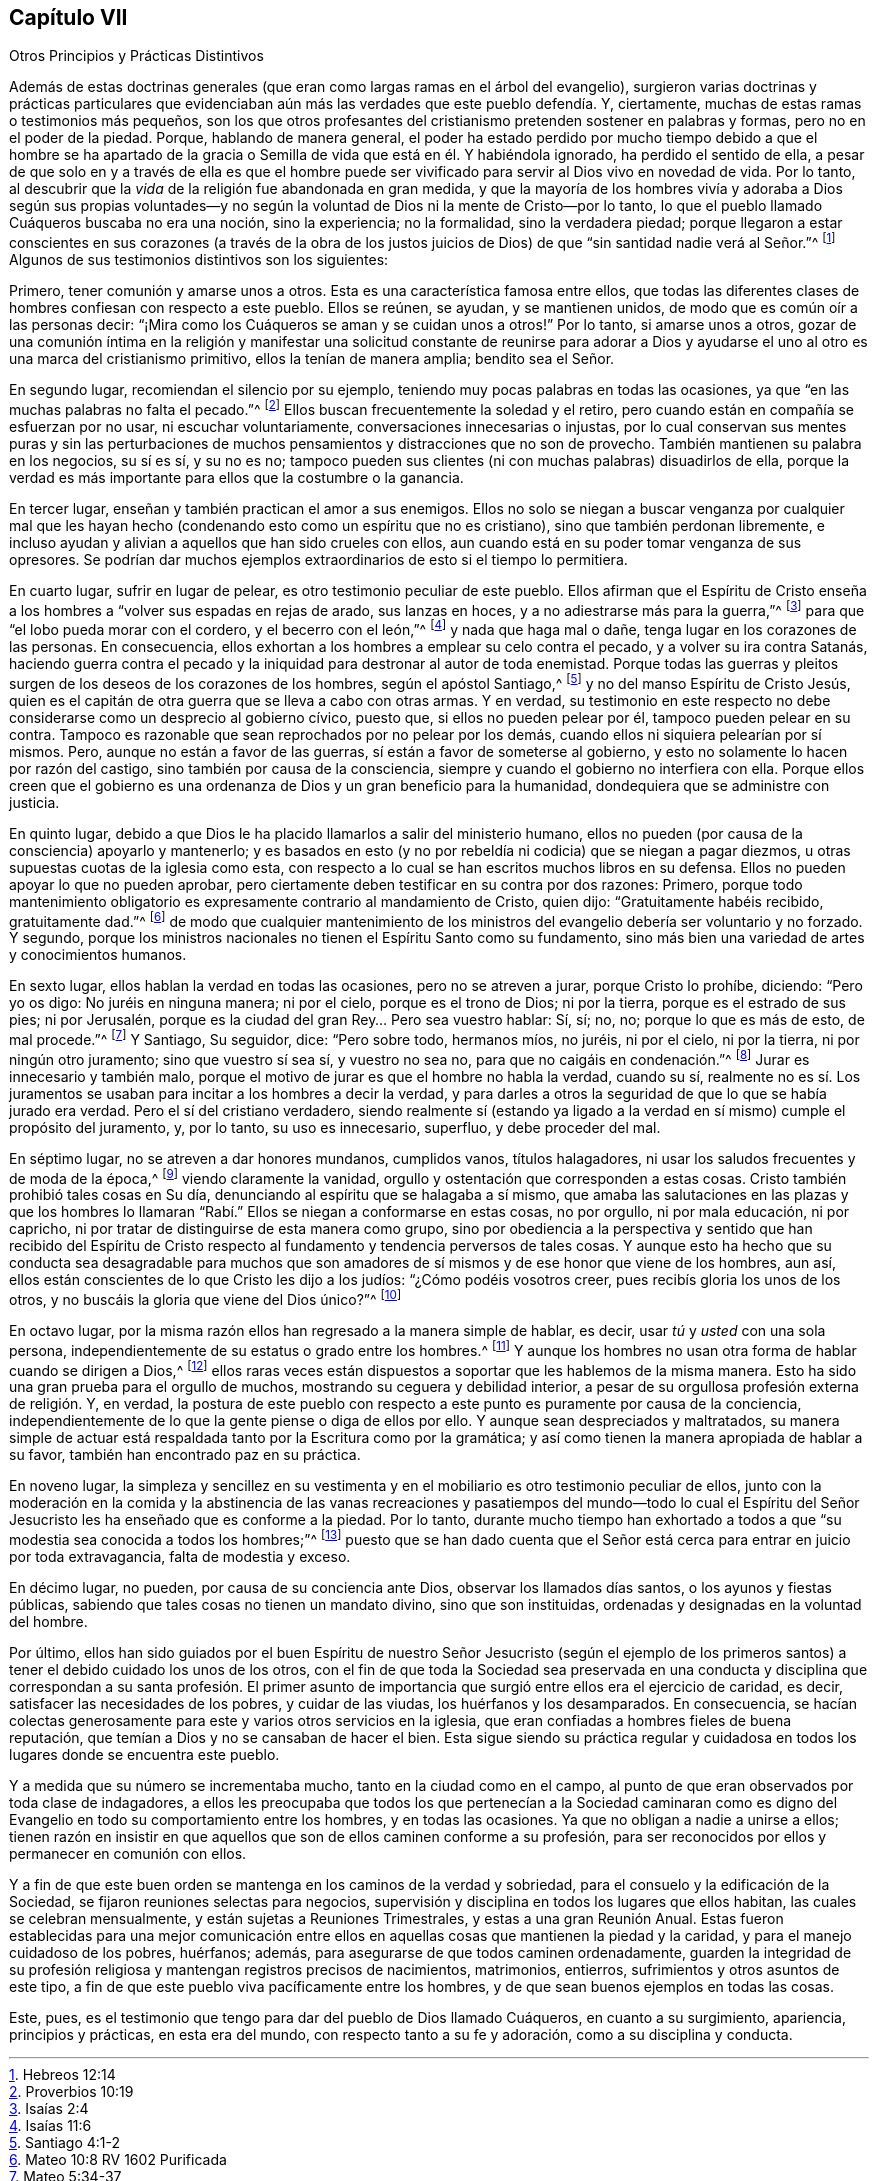 == Capítulo VII

[.chapter-subtitle--blurb]
Otros Principios y Prácticas Distintivos

Además de estas doctrinas generales (que eran como largas ramas en el árbol del evangelio),
surgieron varias doctrinas y prácticas particulares que evidenciaban
aún más las verdades que este pueblo defendía. Y,
ciertamente, muchas de estas ramas o testimonios más pequeños,
son los que otros profesantes del cristianismo pretenden sostener en palabras y formas,
pero no en el poder de la piedad.
Porque, hablando de manera general,
el poder ha estado perdido por mucho tiempo debido a que el hombre se ha apartado
de la gracia o Semilla de vida que está en él. Y habiéndola ignorado,
ha perdido el sentido de ella,
a pesar de que solo en y a través de ella es que el hombre puede
ser vivificado para servir al Dios vivo en novedad de vida.
Por lo tanto, al descubrir que la _vida_ de la religión fue abandonada en gran medida,
y que la mayoría de los hombres vivía y adoraba a Dios según sus propias voluntades--y
no según la voluntad de Dios ni la mente de Cristo--por lo tanto,
lo que el pueblo llamado Cuáqueros buscaba no era una noción, sino la experiencia;
no la formalidad, sino la verdadera piedad;
porque llegaron a estar conscientes en sus corazones (a través de la obra de
los justos juicios de Dios) de que "`sin santidad nadie verá al Señor.`"^
footnote:[Hebreos 12:14]
Algunos de sus testimonios distintivos son los siguientes:

Primero, tener comunión y amarse unos a otros.
Esta es una característica famosa entre ellos,
que todas las diferentes clases de hombres confiesan con respecto a este pueblo.
Ellos se reúnen, se ayudan, y se mantienen unidos,
de modo que es común oír a las personas decir:
"`¡Mira como los Cuáqueros se aman y se cuidan unos a otros!`"
Por lo tanto, si amarse unos a otros,
gozar de una comunión íntima en la religión y manifestar
una solicitud constante de reunirse para adorar a Dios y
ayudarse el uno al otro es una marca del cristianismo primitivo,
ellos la tenían de manera amplia; bendito sea el Señor.

En segundo lugar, recomiendan el silencio por su ejemplo,
teniendo muy pocas palabras en todas las ocasiones,
ya que "`en las muchas palabras no falta el pecado.`"^
footnote:[Proverbios 10:19]
Ellos buscan frecuentemente la soledad y el retiro,
pero cuando están en compañía se esfuerzan por no usar, ni escuchar voluntariamente,
conversaciones innecesarias o injustas,
por lo cual conservan sus mentes puras y sin las perturbaciones
de muchos pensamientos y distracciones que no son de provecho.
También mantienen su palabra en los negocios, su sí es sí, y su no es no;
tampoco pueden sus clientes (ni con muchas palabras) disuadirlos de ella,
porque la verdad es más importante para ellos que la costumbre o la ganancia.

En tercer lugar, enseñan y también practican el amor a sus enemigos.
Ellos no solo se niegan a buscar venganza por cualquier mal que
les hayan hecho (condenando esto como un espíritu que no es cristiano),
sino que también perdonan libremente,
e incluso ayudan y alivian a aquellos que han sido crueles con ellos,
aun cuando está en su poder tomar venganza de sus opresores.
Se podrían dar muchos ejemplos extraordinarios de esto si el tiempo lo permitiera.

En cuarto lugar, sufrir en lugar de pelear, es otro testimonio peculiar de este pueblo.
Ellos afirman que el Espíritu de Cristo enseña a
los hombres a "`volver sus espadas en rejas de arado,
sus lanzas en hoces, y a no adiestrarse más para la guerra,`"^
footnote:[Isaías 2:4]
para que "`el lobo pueda morar con el cordero, y el becerro con el león,`"^
footnote:[Isaías 11:6]
y nada que haga mal o dañe, tenga lugar en los corazones de las personas.
En consecuencia, ellos exhortan a los hombres a emplear su celo contra el pecado,
y a volver su ira contra Satanás,
haciendo guerra contra el pecado y la iniquidad para destronar al autor de toda enemistad.
Porque todas las guerras y pleitos surgen de los deseos de los corazones de los hombres,
según el apóstol Santiago,^
footnote:[Santiago 4:1-2]
y no del manso Espíritu de Cristo Jesús,
quien es el capitán de otra guerra que se lleva a cabo con otras armas.
Y en verdad,
su testimonio en este respecto no debe considerarse como un desprecio al gobierno cívico,
puesto que, si ellos no pueden pelear por él, tampoco pueden pelear en su contra.
Tampoco es razonable que sean reprochados por no pelear por los demás,
cuando ellos ni siquiera pelearían por sí mismos.
Pero, aunque no están a favor de las guerras, sí están a favor de someterse al gobierno,
y esto no solamente lo hacen por razón del castigo,
sino también por causa de la consciencia,
siempre y cuando el gobierno no interfiera con ella.
Porque ellos creen que el gobierno es una ordenanza
de Dios y un gran beneficio para la humanidad,
dondequiera que se administre con justicia.

En quinto lugar, debido a que Dios le ha placido llamarlos a salir del ministerio humano,
ellos no pueden (por causa de la consciencia) apoyarlo y mantenerlo;
y es basados en esto (y no por rebeldía ni codicia) que se niegan a pagar diezmos,
u otras supuestas cuotas de la iglesia como esta,
con respecto a lo cual se han escritos muchos libros en su defensa.
Ellos no pueden apoyar lo que no pueden aprobar,
pero ciertamente deben testificar en su contra por dos razones: Primero,
porque todo mantenimiento obligatorio es expresamente contrario al mandamiento de Cristo,
quien dijo: "`Gratuitamente habéis recibido, gratuitamente dad.`"^
footnote:[Mateo 10:8 RV 1602 Purificada]
de modo que cualquier mantenimiento de los ministros
del evangelio debería ser voluntario y no forzado.
Y segundo,
porque los ministros nacionales no tienen el Espíritu Santo como su fundamento,
sino más bien una variedad de artes y conocimientos humanos.

En sexto lugar, ellos hablan la verdad en todas las ocasiones,
pero no se atreven a jurar, porque Cristo lo prohíbe, diciendo: "`Pero yo os digo:
No juréis en ninguna manera; ni por el cielo, porque es el trono de Dios;
ni por la tierra, porque es el estrado de sus pies; ni por Jerusalén,
porque es la ciudad del gran Rey... Pero sea vuestro hablar: Sí, sí; no, no;
porque lo que es más de esto, de mal procede.`"^
footnote:[Mateo 5:34-37]
Y Santiago, Su seguidor, dice: "`Pero sobre todo, hermanos míos, no juréis,
ni por el cielo, ni por la tierra, ni por ningún otro juramento;
sino que vuestro sí sea sí, y vuestro no sea no, para que no caigáis en condenación.`"^
footnote:[Santiago 5:12]
Jurar es innecesario y también malo,
porque el motivo de jurar es que el hombre no habla la verdad, cuando su sí,
realmente no es sí. Los juramentos se usaban para incitar a los hombres a decir la verdad,
y para darles a otros la seguridad de que lo que se había jurado era verdad.
Pero el sí del cristiano verdadero,
siendo realmente sí (estando ya ligado a la verdad
en sí mismo) cumple el propósito del juramento,
y, por lo tanto, su uso es innecesario, superfluo, y debe proceder del mal.

En séptimo lugar, no se atreven a dar honores mundanos, cumplidos vanos,
títulos halagadores, ni usar los saludos frecuentes y de moda de la época,^
footnote:[En este tiempo,
el saludo común entre las personas consistía en arrastrar
el pie derecho hacia atrás sobre suelo,
inclinarse mientras se quitaban el sombrero,
y entonces adularse uno a otro con títulos como "`su Señoría`" o "`su Eminencia,`" etc.]
viendo claramente la vanidad, orgullo y ostentación que corresponden a estas cosas.
Cristo también prohibió tales cosas en Su día,
denunciando al espíritu que se halagaba a sí mismo,
que amaba las salutaciones en las plazas y que los hombres lo llamaran
"`Rabí.`" Ellos se niegan a conformarse en estas cosas,
no por orgullo, ni por mala educación, ni por capricho,
ni por tratar de distinguirse de esta manera como grupo,
sino por obediencia a la perspectiva y sentido que han recibido del Espíritu
de Cristo respecto al fundamento y tendencia perversos de tales cosas.
Y aunque esto ha hecho que su conducta sea desagradable para muchos
que son amadores de sí mismos y de ese honor que viene de los hombres,
aun así, ellos están conscientes de lo que Cristo les dijo a los judíos:
"`¿Cómo podéis vosotros creer, pues recibís gloria los unos de los otros,
y no buscáis la gloria que viene del Dios único?`"^
footnote:[Juan 5:44]

En octavo lugar, por la misma razón ellos han regresado a la manera simple de hablar,
es decir, usar _tú_ y _usted_ con una sola persona,
independientemente de su estatus o grado entre los hombres.^
footnote:[En el idioma inglés (puesto que en español no tiene el mismo sentido),
en los años 1600,
se puso de moda (como una manera de mostrar honor o de halagar) utilizar
el equivalente en inglés de las palabras plurales "`vosotros`" y "`ustedes`"
para dirigirse a una persona singular de un mayor estado social,
mientras que las palabras singulares "`tú`" y "`usted`" estaban reservadas para sirvientes,
niños o personas de una condición social o económica inferior.
Los primeros Amigos se mantenían en lo que entonces era considerado "`el
lenguaje simple`" (usando "`tú`" y "`usted`" con una persona singular,
y "`vosotros`" y "`ustedes`" con dos o más personas),
en lugar de mostrar preferencia al dirigirse a ciertos individuos en plural.
Esto puede parecer un asunto pequeño para lector del siglo XXI,
pero es impresionante cuántos miles de Amigos fueron insultados, golpeados,
encarcelados e incluso colgados por negarse a conformarse a estas costumbres.]
Y aunque los hombres no usan otra forma de hablar cuando se dirigen a Dios,^
footnote:[Aunque las personas en este tiempo usaban el plural
"`vosotros`" y "`ustedes`" para dirigirse unos a otros,
todos continuaban usando "`tú`" para dirigirse a Dios en oración.
A los primeros amigos les parecía extraño e hipócrita que,
aunque sus perseguidores oraran a su Creador usando "`tú,`" no
tolerarían que se dirigieran a ellos con el mismo lenguaje.]
ellos raras veces están dispuestos a soportar que les hablemos de la misma manera.
Esto ha sido una gran prueba para el orgullo de muchos,
mostrando su ceguera y debilidad interior,
a pesar de su orgullosa profesión externa de religión. Y, en verdad,
la postura de este pueblo con respecto a este punto es puramente por causa de la conciencia,
independientemente de lo que la gente piense o diga de ellos por ello.
Y aunque sean despreciados y maltratados,
su manera simple de actuar está respaldada tanto por la Escritura como por la gramática;
y así como tienen la manera apropiada de hablar a su favor,
también han encontrado paz en su práctica.

En noveno lugar,
la simpleza y sencillez en su vestimenta y en el
mobiliario es otro testimonio peculiar de ellos,
junto con la moderación en la comida y la abstinencia de las vanas
recreaciones y pasatiempos del mundo--todo lo cual el Espíritu
del Señor Jesucristo les ha enseñado que es conforme a la piedad.
Por lo tanto,
durante mucho tiempo han exhortado a todos a que
"`su modestia sea conocida a todos los hombres;`"^
footnote:[Filipenses 4:5 RVG, y RV1602 Purificada]
puesto que se han dado cuenta que el Señor está cerca
para entrar en juicio por toda extravagancia,
falta de modestia y exceso.

En décimo lugar, no pueden, por causa de su conciencia ante Dios,
observar los llamados días santos, o los ayunos y fiestas públicas,
sabiendo que tales cosas no tienen un mandato divino, sino que son instituidas,
ordenadas y designadas en la voluntad del hombre.

Por último,
ellos han sido guiados por el buen Espíritu de nuestro Señor Jesucristo (según el ejemplo
de los primeros santos) a tener el debido cuidado los unos de los otros,
con el fin de que toda la Sociedad sea preservada en una conducta
y disciplina que correspondan a su santa profesión. El primer asunto
de importancia que surgió entre ellos era el ejercicio de caridad,
es decir, satisfacer las necesidades de los pobres, y cuidar de las viudas,
los huérfanos y los desamparados.
En consecuencia,
se hacían colectas generosamente para este y varios otros servicios en la iglesia,
que eran confiadas a hombres fieles de buena reputación,
que temían a Dios y no se cansaban de hacer el bien.
Esta sigue siendo su práctica regular y cuidadosa en todos
los lugares donde se encuentra este pueblo.

Y a medida que su número se incrementaba mucho, tanto en la ciudad como en el campo,
al punto de que eran observados por toda clase de indagadores,
a ellos les preocupaba que todos los que pertenecían a la Sociedad caminaran
como es digno del Evangelio en todo su comportamiento entre los hombres,
y en todas las ocasiones.
Ya que no obligan a nadie a unirse a ellos;
tienen razón en insistir en que aquellos que son de ellos caminen conforme a su profesión,
para ser reconocidos por ellos y permanecer en comunión con ellos.

Y a fin de que este buen orden se mantenga en los caminos de la verdad y sobriedad,
para el consuelo y la edificación de la Sociedad,
se fijaron reuniones selectas para negocios,
supervisión y disciplina en todos los lugares que ellos habitan,
las cuales se celebran mensualmente, y están sujetas a Reuniones Trimestrales,
y estas a una gran Reunión Anual.
Estas fueron establecidas para una mejor comunicación entre
ellos en aquellas cosas que mantienen la piedad y la caridad,
y para el manejo cuidadoso de los pobres, huérfanos; además,
para asegurarse de que todos caminen ordenadamente,
guarden la integridad de su profesión religiosa y mantengan registros precisos de nacimientos,
matrimonios, entierros, sufrimientos y otros asuntos de este tipo,
a fin de que este pueblo viva pacíficamente entre los hombres,
y de que sean buenos ejemplos en todas las cosas.

Este, pues, es el testimonio que tengo para dar del pueblo de Dios llamado Cuáqueros,
en cuanto a su surgimiento, apariencia, principios y prácticas, en esta era del mundo,
con respecto tanto a su fe y adoración, como a su disciplina y conducta.
